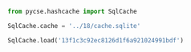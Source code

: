 

#+BEGIN_SRC jupyter-python
from pycse.hashcache import SqlCache

SqlCache.cache = '../18/cache.sqlite'

SqlCache.load('13f1c3c92ec8126d1f6a921024991bdf')
#+END_SRC

#+RESULTS:
| K | : | (0.1 0.2 0.4) | SOL | : | ((t : (0.0 0.15852100443841718 1.743731048822589 2.0) y : ((1.0 0.9842728828131972 0.8399834420839267 0.8187307577762143)) sol : None t_events : None y_events : None nfev : 20 njev : 0 nlu : 0 status : 0 message : The solver successfully reached the end of the integration interval. success : True) (t : (0.0 0.13800054970813147 1.5180060467894463 2.0) y : ((1.0 0.9727772930008116 0.7381553193469036 0.6703201753500971)) sol : None t_events : None y_events : None nfev : 20 njev : 0 nlu : 0 status : 0 message : The solver successfully reached the end of the integration interval. success : True) (t : (0.0 0.12013645628358863 1.321501019119475 2.0) y : ((1.0 0.9530817640630896 0.589433668842021 0.4493323314834313)) sol : None t_events : None y_events : None nfev : 20 njev : 0 nlu : 0 status : 0 message : The solver successfully reached the end of the integration interval. success : True)) |
